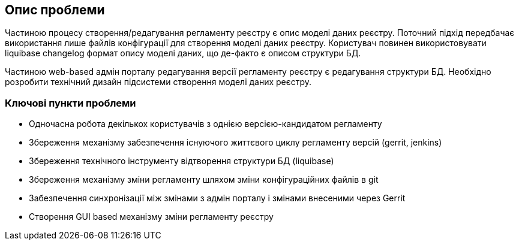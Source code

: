 == Опис проблеми
Частиною процесу створення/редагування регламенту реєстру є опис моделі даних реєстру. Поточний підхід передбачає використання лише файлів конфігурації для створення моделі даних реєстру.
Користувач повинен використовувати liquibase changelog формат опису моделі даних, що де-факто є описом структури БД.

Частиною web-based адмін порталу редагування версії регламенту реєстру є редагування структури БД.
 Необхідно розробити технічний дизайн підсистеми створення моделі даних реєстру.

=== Ключові пункти проблеми
- Одночасна робота декількох користувачів з однією версією-кандидатом регламенту
- Збереження механізму забезпечення існуючого життєвого циклу регламенту версій (gerrit, jenkins)
- Збереження технічного інструменту відтворення структури БД (liquibase)
- Збереження механізму зміни регламенту шляхом зміни конфігураційних файлів в git
- Забезпечення синхронізації між змінами з адмін порталу і змінами внесеними через Gerrit
- Створення GUI based механізму зміни регламенту реєстру